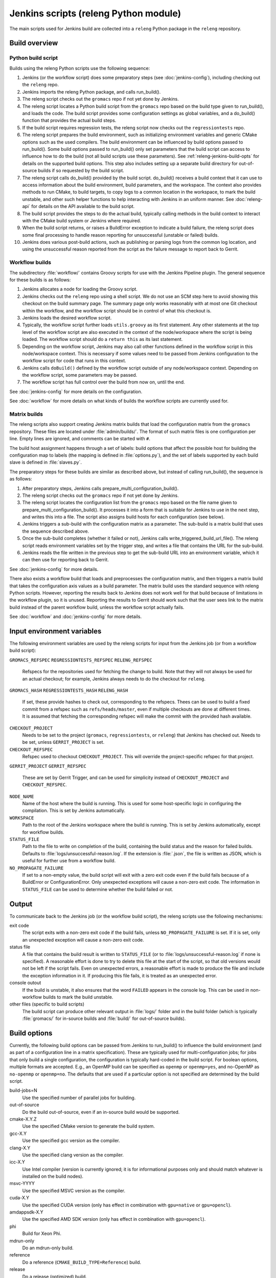 Jenkins scripts (releng Python module)
======================================

The main scripts used for Jenkins build are collected into a ``releng`` Python
package in the ``releng`` repository.

.. TODO: Some more introductory text.

Build overview
--------------

Python build script
^^^^^^^^^^^^^^^^^^^

Builds using the releng Python scripts use the following sequence:

1. Jenkins (or the workflow script) does some preparatory steps (see
   :doc:`jenkins-config`), including checking out the ``releng`` repo.
2. Jenkins imports the releng Python package, and calls run_build().
3. The releng script checks out the ``gromacs`` repo if not yet done by
   Jenkins.
4. The releng script locates a Python build script from the ``gromacs`` repo
   based on the build type given to run_build(), and loads the code.
   The build script provides some configuration settings as global variables, and
   a do_build() function that provides the actual build steps.
5. If the build script requires regression tests, the releng script now checks
   out the ``regressiontests`` repo.
6. The releng script prepares the build environment, such as initializing
   environment variables and generic CMake options such as the used compilers.
   The build environment can be influenced by build options passed to
   run_build().  Some build options passed to run_build() only set parameters
   that the build script can access to influence how to do the build (not all
   build scripts use these parameters).
   See :ref:`releng-jenkins-build-opts` for details on the supported build
   options.
   This step also includes setting up a separate build directory for
   out-of-source builds if so requested by the build script.
7. The releng script calls do_build() provided by the build script.
   do_build() receives a build context that it can use to access information
   about the build environment, build parameters, and the workspace.
   The context also provides methods to run CMake, to build targets, to copy
   logs to a common location in the workspace, to mark the build unstable, and
   other such helper functions to help interacting with Jenkins in an uniform
   manner.
   See :doc:`releng-api` for details on the API available to the build script.
8. The build script provides the steps to do the actual build, typically
   calling methods in the build context to interact with the CMake build system
   or Jenkins where required.
9. When the build script returns, or raises a BuildError exception to indicate
   a build failure, the releng script does some final processing to handle
   reason reporting for unsuccessful (unstable or failed) builds.
10. Jenkins does various post-build actions, such as publishing or parsing logs
    from the common log location, and using the unsuccessful reason reported
    from the script as the failure message to report back to Gerrit.

Workflow builds
^^^^^^^^^^^^^^^

The subdirectory :file:`workflow/` contains Groovy scripts for use with the
Jenkins Pipeline plugin.  The general sequence for these builds is as follows:

1. Jenkins allocates a node for loading the Groovy script.
2. Jenkins checks out the ``releng`` repo using a shell script.
   We do not use an SCM step here to avoid showing this checkout on the build
   summary page.  The summary page only works reasonably with at most one Git
   checkout within the workflow, and the workflow script should be in control
   of what this checkout is.
3. Jenkins loads the desired workflow script.
4. Typically, the workflow script further loads ``utils.groovy`` as its first
   statement. Any other statements at the top level of the workflow script are
   also executed in the context of the node/workspace where the script is being
   loaded.
   The workflow script should do a ``return this`` as its last statement.
5. Depending on the workflow script, Jenkins may also call other functions
   defined in the workflow script in this node/workspace context.  This is
   necessary if some values need to be passed from Jenkins configuration to the
   workflow script for code that runs in this context.
6. Jenkins calls ``doBuild()`` defined by the workflow script outside of any
   node/workspace context.  Depending on the workflow script, some parameters
   may be passed.
7. The workflow script has full control over the build from now on, until the
   end.

See :doc:`jenkins-config` for more details on the configuration.

See :doc:`workflow` for more details on what kinds of builds the workflow
scripts are currently used for.

Matrix builds
^^^^^^^^^^^^^

The releng scripts also support creating Jenkins matrix builds that load
the configuration matrix from the ``gromacs`` repository.  These files are
located under :file:`admin/builds/`.  The format of such matrix files is one
configuration per line.  Empty lines are ignored, and comments can be started
with ``#``.

The build host assignment happens through a set of labels: build options that affect
the possible host for building the configuration map to labels (the mapping is
defined in :file:`options.py`), and the set of labels supported by each build
slave is defined in :file:`slaves.py`.

The preparatory steps for these builds are similar as described above, but
instead of calling run_build(), the sequence is as follows:

1. After preparatory steps, Jenkins calls prepare_multi_configuration_build().
2. The releng script checks out the ``gromacs`` repo if not yet done by
   Jenkins.
3. The releng script locates the configuration list from the ``gromacs`` repo
   based on the file name given to prepare_multi_configuration_build().
   It processes it into a form that is suitable for Jenkins to use in the next
   step, and writes this into a file.  The script also assigns build hosts
   for each configuration (see below).
4. Jenkins triggers a sub-build with the configuration matrix as a parameter.
   The sub-build is a matrix build that uses the sequence described above.
5. Once the sub-build completes (whether it failed or not), Jenkins calls
   write_triggered_build_url_file().  The releng script reads environment
   variables set by the trigger step, and writes a file that contains the
   URL for the sub-build.
6. Jenkins reads the file written in the previous step to get the sub-build URL
   into an environment variable, which it can then use for reporting back to
   Gerrit.

See :doc:`jenkins-config` for more details.

There also exists a workflow build that loads and preprocesses the
configuration matrix, and then triggers a matrix build that takes the
configuration axis values as a build parameter.  The matrix build uses the
standard sequence with releng Python scripts.  However, reporting the results
back to Jenkins does not work well for that build because of limitations in the
workflow plugin, so it is unused.  Reporting the results to Gerrit should work
such that the user sees link to the matrix build instead of the parent workflow
build, unless the workflow script actually fails.

See :doc:`workflow` and :doc:`jenkins-config` for more details.

.. _releng-input-env-vars:

Input environment variables
---------------------------

The following environment variables are used by the releng scripts for input
from the Jenkins job (or from a workflow build script):

``GROMACS_REFSPEC``
``REGRESSIONTESTS_REFSPEC``
``RELENG_REFSPEC``
  Refspecs for the repositories used for fetching the change to build.
  Note that they will not always be used for an actual checkout; for example,
  Jenkins always needs to do the checkout for ``releng``.
``GROMACS_HASH``
``REGRESSIONTESTS_HASH``
``RELENG_HASH``
  If set, these provide hashes to check out, corresponding to the refspecs.
  Thees can be used to build a fixed commit from a refspec such as
  ``refs/heads/master``, even if multiple checkouts are done at different
  times.  It is assumed that fetching the corresponding refspec will make the
  commit with the provided hash available.
``CHECKOUT_PROJECT``
  Needs to be set to the project (``gromacs``, ``regressiontests``, or
  ``releng``) that Jenkins has checked out.  Needs to be set, unless
  ``GERRIT_PROJECT`` is set.
``CHECKOUT_REFSPEC``
  Refspec used to checkout ``CHECKOUT_PROJECT``.  This will override the
  project-specific refspec for that project.
``GERRIT_PROJECT``
``GERRIT_REFSPEC``
  These are set by Gerrit Trigger, and can be used for simplicity instead of
  ``CHECKOUT_PROJECT`` and ``CHECKOUT_REFSPEC``.
``NODE_NAME``
  Name of the host where the build is running.  This is used for some
  host-specific logic in configuring the compilation.
  This is set by Jenkins automatically.
``WORKSPACE``
  Path to the root of the Jenkins workspace where the build is running.
  This is set by Jenkins automatically, except for workflow builds.
``STATUS_FILE``
  Path to the file to write on completion of the build, containing the build
  status and the reason for failed builds.
  Defaults to :file:`logs/unsuccessful-reason.log`.
  If the extension is :file:`.json`, the file is written as JSON, which is
  useful for further use from a workflow build.
``NO_PROPAGATE_FAILURE``
  If set to a non-empty value, the build script will exit with a zero exit code
  even if the build fails because of a BuildError or ConfigurationError.
  Only unexpected exceptions will cause a non-zero exit code.
  The information in ``STATUS_FILE`` can be used to determine whether the build
  failed or not.

Output
------

To communicate back to the Jenkins job (or the workflow build script), the
releng scripts use the following mechanisms:

exit code
  The script exits with a non-zero exit code if the build fails, unless
  ``NO_PROPAGATE_FAILURE`` is set.  If it is set, only an unexpected exception
  will cause a non-zero exit code.
status file
  A file that contains the build result is written to ``STATUS_FILE`` (or to
  :file:`logs/unsuccessful-reason.log` if none is specified).
  A reasonable effort is done to try to delete this file at the start of the
  script, so that old versions would not be left if the script fails.
  Even on unexpected errors, a reasonable effort is made to produce the file
  and include the exception information in it.
  If producing this file fails, it is treated as an unexpected error.
console outout
  If the build is unstable, it also ensures that the word ``FAILED`` appears in
  the console log.  This can be used in non-workflow builds to mark the build
  unstable.
other files (specific to build scripts)
  The build script can produce other relevant output in :file:`logs/` folder
  and in the build folder (which is typically :file:`gromacs/` for in-source
  builds and :file:`build/` for out-of-source builds).

.. _releng-jenkins-build-opts:

Build options
-------------

Currently, the following build options can be passed from Jenkins to
run_build() to influence the build environment (and as part of a configuration
line in a matrix specification).  These are typically used for
multi-configuration jobs; for jobs that only build a single configuration, the
configuration is typically hard-coded in the build script.  For boolean options,
multiple formats are accepted.  E.g., an OpenMP build can be specified as
``openmp`` or ``openmp=yes``, and no-OpenMP as ``no-openmp`` or ``openmp=no``.
The defaults that are used if a particular option is not specified are
determined by the build script.

build-jobs=N
  Use the specified number of parallel jobs for building.
out-of-source
  Do the build out-of-source, even if an in-source build would be supported.
cmake-X.Y.Z
  Use the specified CMake version to generate the build system.
gcc-X.Y
  Use the specified gcc version as the compiler.
clang-X.Y
  Use the specified clang version as the compiler.
icc-X.Y
  Use Intel compiler (version is currently ignored; it is for informational
  purposes only and should match whatever is installed on the build nodes).
msvc-YYYY
  Use the specified MSVC version as the compiler.
cuda-X.Y
  Use the specified CUDA version (only has effect in combination with ``gpu=native`` or ``gpu=opencl``).
amdappsdk-X.Y
  Use the specified AMD SDK version (only has effect in combination with ``gpu=opencl``).
phi
  Build for Xeon Phi.
mdrun-only
  Do an mdrun-only build.
reference
  Do a reference (``CMAKE_BUILD_TYPE=Reference``) build.
release
  Do a release (optimized) build.
asan
  Use address sanitizer for the build.
tsan
  Use thread sanitizer for the build.
atlas
  Use ATLAS as an external BLAS/LAPACK library.
mkl
  Use MKL as FFT and BLAS/LAPACK libraries.
fftpack
  Use FFTPACK as the FFT library.
double
  Do a double-precision build.
x11
  Build also ``gmx view`` (i.e., use ``GMX_X11=ON``).
simd=SIMD
  Use the specified SIMD instruction set.
  If not set, SIMD is not used.
no-thread-mpi
  Build without thread-MPI.
mpi
  Do an MPI build.
gpu=none/native/opencl
  Do a GPU-enabled build if set and equal to ``native`` or ``opencl``. Requires a valid ``cuda`` or ``amdappsdk``.
openmp[=on/off]
  Do a build with/without OpenMP.
valgrind
  Use valgrind for running (some of the) tests.

Build scripts can define additional options that only influence the behavior of
the build scripts.  This is used for matrix builds in :file:`gromacs.py` for
options that do not influence build the build environment or place requirements
on the build host.  This allows adding new options when the |Gromacs| build
system changes and new combinations need to be tested, without changing releng.

Build system changes
--------------------

This section collects information on how different types of changes to the
|Gromacs| CMake build system, the releng scripts, and/or Jenkins configuration
are handled to keep the CI builds working.  Critical part in these changes is
to try to keep builds working for older changes still pending review in Gerrit.
However, the flipside is that if rebases are not forced, some problems may slip
past if some older change is not compatible with the new CI builds.

Different cases for changes are below.  The distinction may not always be
clear-cut, but the general approach should be well covered.

1. *Compatible change in main repo, no change in releng.*
   In this case, all changes are absorbed in the build script in the main repo.
   Old changes will build with the old build script, new changes with the new,
   and all builds will pass.
   Old changes do not trigger the new functionality, so if the new build script
   contains new tests or such, they may get silently broken by old changes if
   they are not rebased (in this respect, the case is similar to the third item
   below).

   An example of this type of change is reorganization or renaming of CMake
   cache variables or build targets, while still keeping the same or similar
   functionality.  Some types of tests can also be added with this approach.

2. *Compatible change in releng, no change in main repo.*
   In this case, all changes are absorbed in the releng script.  As soon as the
   releng change is merged, both old and new changes will build with the
   changed script, and all builds will pass.

   An example of this type of change is software updates or node
   reconfiguration in Jenkins that affects, e.g., paths to certain programs.
   Also many bug fixes to the releng scripts fall here.

3. *Breaking change in main repo, backwards-compatible change in releng.*
   In this case, changes in the main repo build scripts require changes in
   releng that do not break old builds.  The main repo change will not build
   until releng changes are merged; the releng change can be merged safely
   without breaking old builds.  To verify the releng change with its
   corresponding main repo change, the releng change can be uploaded to Gerrit
   with a suitable ``_OVERRIDES`` specified in :file:`gerrit.py`.  This will
   build the combination and report the result in the releng change, allowing
   full integration testing and showing that the build passes.  Care should
   be taken to not merge a change with ``_OVERRIDES`` specified, but if it
   slips past, it will only affect future changes pushed to ``releng``, not any
   builds for the other repositories.
   After the releng change is merged, the main change build can be triggered
   and it will pass.

   Builds for old changes will continue to work throughout this process, but
   they will ignore possible new build parameters or such, potentially breaking
   the new change.

   An example of this type of change would be additional methods or parameters
   required in releng to be able to implement new build tasks.

4. *Breaking change in releng, compatible change in main repo.*
   In this case, changes or additional build configurations in the releng
   and/or Jenkins cause old builds to break.  As soon as the changes in releng
   are merged, all old changes in Gerrit need to be rebased.

   An example of this type of change would be introduction of a new build
   parameter that does not compile cleanly without a corresponding change in
   the main repo (e.g., introduction of a new compiler version that produces
   warnings).

   There is currently no special mechanism for this case.  Older builds in
   Gerrit will fail in unpredictable ways.

.. TODO: Identify possible cases that do not fall into any of the above
   categories, and/or that are distinct enough from the examples above to be
   worth mentioning.

.. TODO: Do we need some mechanism to detect rebasing needs for some of the
   above, and, e.g., have this indicated in the build failure message (or skip
   the build or something similar)?

Testing releng scripts
----------------------

Currently, there are limited unit tests for some parts of the Python scripts.
They require a backport of ``unittest.mock`` to be installed, and can be
executed with ::

    python -m releng.test

The only way to fully test the releng script is to upload a change
to Gerrit and let Jenkins build it.  In principle, it is possible to run the
script in an environment that exactly matches a Jenkins node (including paths
to all required tools and all relevant environment variables that Jenkins
sets), but that can be tedious to set up.  However, it is possible to execute
most of the code from the command line using ::

    python releng <options>

This requires that you have your projects checked out in the same layout as in
Jenkins: the gromacs, regressiontests, and releng repositories should be in
sibling directories, with directory names matching the repository names.

Please note that even though the command-line mode does not perform most of the
actions that the real build script does (unless you run it with ``--run``), it
can still write to some files etc.

Refactoring to better support mock execution is in progress, combined with
extending the scope of unit tests.
